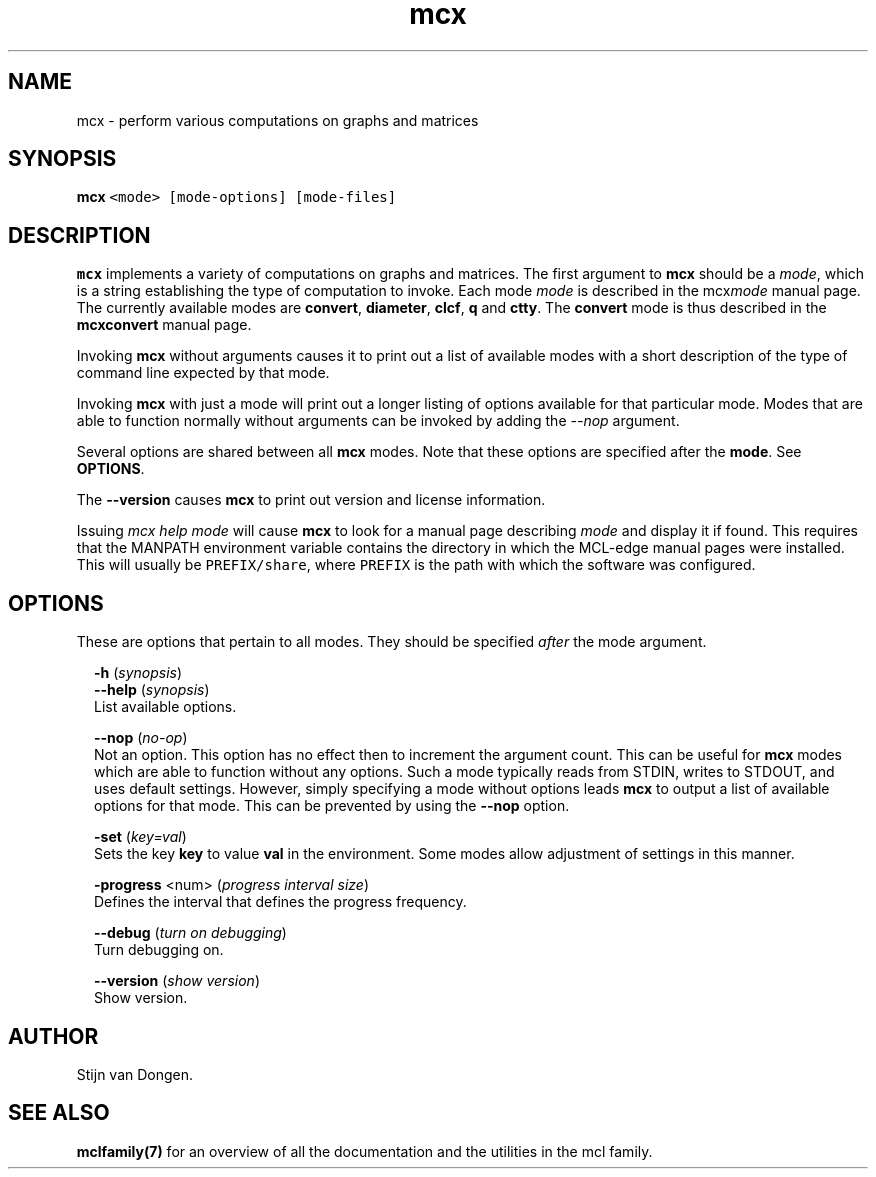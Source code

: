 .\" Copyright (c) 2014 Stijn van Dongen
.TH "mcx" 1 "16 May 2014" "mcx 14-137" "USER COMMANDS "
.po 2m
.de ZI
.\" Zoem Indent/Itemize macro I.
.br
'in +\\$1
.nr xa 0
.nr xa -\\$1
.nr xb \\$1
.nr xb -\\w'\\$2'
\h'|\\n(xau'\\$2\h'\\n(xbu'\\
..
.de ZJ
.br
.\" Zoem Indent/Itemize macro II.
'in +\\$1
'in +\\$2
.nr xa 0
.nr xa -\\$2
.nr xa -\\w'\\$3'
.nr xb \\$2
\h'|\\n(xau'\\$3\h'\\n(xbu'\\
..
.if n .ll -2m
.am SH
.ie n .in 4m
.el .in 8m
..
.SH NAME
mcx \- perform various computations on graphs and matrices
.SH SYNOPSIS

.di ZV
.in 0
.nf \fC
   \fBmcx\fP <mode> [mode-options] [mode-files]
.fi \fR
.in
.di
.ne \n(dnu
.nf \fC
.ZV
.fi \fR

.SH DESCRIPTION

\fBmcx\fP implements a variety of computations on graphs and matrices\&. The
first argument to \fBmcx\fP should be a \fImode\fP, which is a string establishing
the type of computation to invoke\&. Each mode \fImode\fP is described in the
mcx\fImode\fP manual page\&. The currently available modes are
\fBconvert\fP, \fBdiameter\fP, \fBclcf\fP, \fBq\fP and \fBctty\fP\&.
The \fBconvert\fP mode is thus described in the
\fBmcxconvert\fP manual page\&.

Invoking \fBmcx\fP without arguments causes it to print out a list
of available modes with a short description of the type of
command line expected by that mode\&.

Invoking \fBmcx\fP with just a mode will print out a longer listing
of options available for that particular mode\&.
Modes that are able to function normally without arguments
can be invoked by adding the \fI--nop\fP argument\&.

Several options are shared between all \fBmcx\fP modes\&. Note that
these options are specified after the \fBmode\fP\&. See \fBOPTIONS\fP\&.

The \fB--version\fP causes \fBmcx\fP to print out version
and license information\&.

Issuing \fImcx help mode\fP will cause \fBmcx\fP to look for a manual page
describing \fImode\fP and display it if found\&. This requires that the
MANPATH environment variable contains the directory in which the MCL-edge
manual pages were installed\&. This will usually be \fCPREFIX/share\fP,
where \fCPREFIX\fP is the path with which the software was configured\&.
.SH OPTIONS

These are options that pertain to all modes\&. They should be specified
\fIafter\fP the mode argument\&.

.ZI 2m "\fB-h\fP (\fIsynopsis\fP)"
\&
'in -2m
.ZI 2m "\fB--help\fP (\fIsynopsis\fP)"
\&
'in -2m
'in +2m
\&
.br
List available options\&.
.in -2m

.ZI 2m "\fB--nop\fP (\fIno-op\fP)"
\&
.br
Not an option\&. This option has no effect then to increment
the argument count\&. This can be useful for \fBmcx\fP modes which are able to
function without any options\&. Such a mode typically reads from STDIN, writes
to STDOUT, and uses default settings\&. However, simply specifying a mode
without options leads \fBmcx\fP to output a list of available options for that
mode\&. This can be prevented by using the \fB--nop\fP option\&.
.in -2m

.ZI 2m "\fB-set\fP (\fIkey=val\fP)"
\&
.br
Sets the key\ \&\fBkey\fP to value\ \&\fBval\fP in the environment\&.
Some modes allow adjustment of settings in this manner\&.
.in -2m

.ZI 2m "\fB-progress\fP <num> (\fIprogress interval size\fP)"
\&
.br
Defines the interval that defines the progress frequency\&.
.in -2m

.ZI 2m "\fB--debug\fP (\fIturn on debugging\fP)"
\&
.br
Turn debugging on\&.
.in -2m

.ZI 2m "\fB--version\fP (\fIshow version\fP)"
\&
.br
Show version\&.
.in -2m
.SH AUTHOR

Stijn van Dongen\&.
.SH SEE ALSO

\fBmclfamily(7)\fP for an overview of all the documentation
and the utilities in the mcl family\&.
